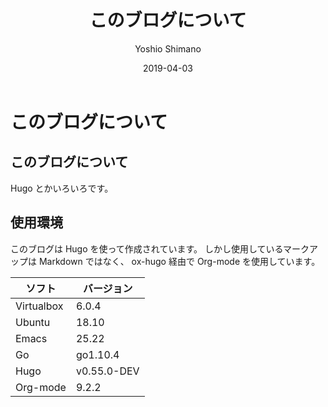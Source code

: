 #+title: このブログについて
#+author: Yoshio Shimano
# 出版した日付
#+date: 2019-04-03
# 更新日を自動的につける
#+hugo_auto_set_lastmod: t
# 見出しをレベル 6 まで出す
#+OPTIONS: H:6 num:nil
#+OPTIONS: toc:1
#+STARTUP: indent
# 出力するディレクトリ
#+hugo_base_dir: ../..
# 出版するファイル名
#+hugo_section: /japanese/
#+Options: creator:nil author:t
#+LANGUAGE: ja
#+hugo_type: page

* このブログについて
:PROPERTIES:
:ID:       2b831d5a-4d0c-4b00-9c5d-d7ce7309bcd4
:EXPORT_DATE: 2019-04-03
:EXPORT_FILE_NAME: about
:EXPORT_OPTIONS: toc:nil num:nil
:END:

** このブログについて
:PROPERTIES:
:ID:       bea7dd64-c24a-4d1f-abd2-c7698d95440c
:END:

Hugo とかいろいろです。

** 使用環境
:PROPERTIES:
:ID:       fb18303e-73d6-4979-ab99-67a629bb0c11
:END:

このブログは Hugo を使って作成されています。
しかし使用しているマークアップは Markdown ではなく、
ox-hugo 経由で Org-mode を使用しています。

|------------+-------------|
| ソフト     |  バージョン |
|------------+-------------|
| Virtualbox |       6.0.4 |
| Ubuntu     |       18.10 |
| Emacs      |       25.22 |
| Go         |    go1.10.4 |
| Hugo       | v0.55.0-DEV |
| Org-mode   |       9.2.2 |
|------------+-------------|
